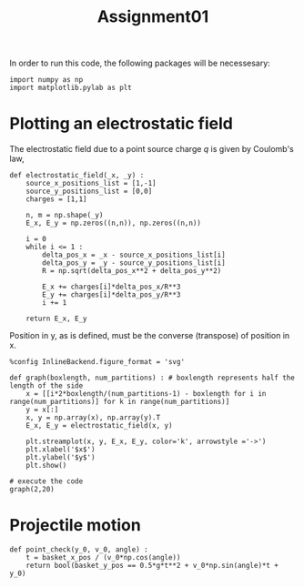 #+TITLE: Assignment01

In order to run this code, the following packages will be necessesary:
#+begin_src ipython :session asession :exports code :results raw drawer
import numpy as np
import matplotlib.pylab as plt
#+end_src

#+RESULTS:
:results:
# Out[1]:
:end:

* Plotting an electrostatic field

The electrostatic field due to a point source charge $q$ is given by Coulomb's law,
#+begin_src ipython :session asession :exports code :results raw drawer
def electrostatic_field(_x, _y) :
    source_x_positions_list = [1,-1]
    source_y_positions_list = [0,0]
    charges = [1,1]

    n, m = np.shape(_y)
    E_x, E_y = np.zeros((n,n)), np.zeros((n,n))

    i = 0
    while i <= 1 :
        delta_pos_x = _x - source_x_positions_list[i]
        delta_pos_y = _y - source_y_positions_list[i]
        R = np.sqrt(delta_pos_x**2 + delta_pos_y**2)

        E_x += charges[i]*delta_pos_x/R**3
        E_y += charges[i]*delta_pos_y/R**3
        i += 1

    return E_x, E_y
#+end_src

#+RESULTS:
:results:
# Out[4]:
:end:

Position in y, as is defined, must be the converse (transpose) of position in x.
#+begin_src ipython :session asession :exports code :results raw drawer
%config InlineBackend.figure_format = 'svg'

def graph(boxlength, num_partitions) : # boxlength represents half the length of the side
    x = [[i*2*boxlength/(num_partitions-1) - boxlength for i in range(num_partitions)] for k in range(num_partitions)]
    y = x[:]
    x, y = np.array(x), np.array(y).T
    E_x, E_y = electrostatic_field(x, y)

    plt.streamplot(x, y, E_x, E_y, color='k', arrowstyle ='->')
    plt.xlabel('$x$')
    plt.ylabel('$y$')
    plt.show()

# execute the code
graph(2,20)
#+end_src

#+RESULTS:
:results:
# Out[5]:
[[file:./obipy-resources/hZCKYA.svg]]
:end:

* Projectile motion
#+begin_src ipython :session asession :exports code :results raw drawer
def point_check(y_0, v_0, angle) :
    t = basket_x_pos / (v_0*np.cos(angle))
    return bool(basket_y_pos == 0.5*g*t**2 + v_0*np.sin(angle)*t + y_0)
#+end_src
